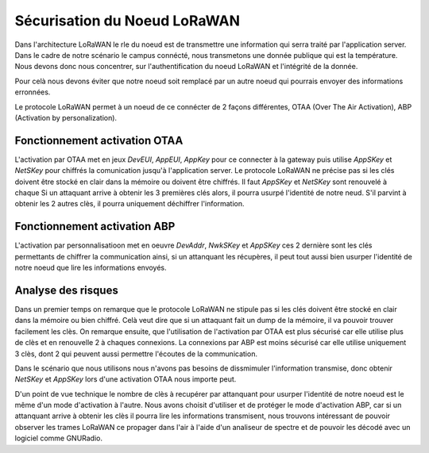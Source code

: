 ******************************
Sécurisation du Noeud LoRaWAN
******************************

Dans l'architecture LoRaWAN le rle du noeud est de transmettre une information qui serra traité par l'application server.
Dans le cadre de notre scénario le campus connécté, nous transmetons une donnée publique qui est la température. Nous devons donc nous concentrer, sur l'authentification du noeud LoRaWAN et l'intégrité de la donnée.

Pour celà nous devons éviter que notre noeud soit remplacé par un autre noeud qui pourrais envoyer des informations erronnées.

Le protocole LoRaWAN permet à un noeud de ce connécter de 2 façons différentes, OTAA (Over The Air Activation), ABP (Activation by personalization). 

Fonctionnement activation OTAA
##############################

L'activation par OTAA met en jeux *DevEUI*, *AppEUI*, *AppKey*  pour ce connecter à la gateway puis utilise *AppSKey* et *NetSKey* pour chiffrés la comunication jusqu'à l'application server.
Le protocole LoRaWAN ne précise pas si les clés doivent être stocké en clair dans la mémoire ou doivent être chiffrés. Il faut *AppSKey* et *NetSKey* sont renouvelé à chaque 
Si un attaquant arrive à obtenir les 3 premières clés alors, il pourra usurpé l'identité de notre neud. S'il parvint à obtenir les 2 autres clès, il pourra uniquement déchiffrer l'information.

Fonctionnement activation ABP
#############################

L'activation par personnalisatioon met en oeuvre *DevAddr*, *NwkSKey* et *AppSKey* ces 2 dernière sont les clés permettants de chiffrer la communication ainsi, si un attanquant les récupères, il peut tout aussi bien usurper l'identité de notre noeud que lire les informations envoyés.


Analyse des risques
###################

Dans un premier temps on remarque que le protocole LoRaWAN ne stipule pas si les clés doivent être stocké en clair dans la mémoire ou bien chiffré. Celà veut dire que si un attaquant fait un dump de la mémoire, il va pouvoir trouver facilement les clès.
On remarque ensuite, que l'utilisation de l'activation par OTAA est plus sécurisé car elle utilise plus de clès et en renouvelle 2 à chaques connexions. La connexions par ABP est moins sécurisé car elle utilise uniquement 3 clès, dont 2 qui peuvent aussi permettre l'écoutes de la communication.

Dans le scénario que nous utilisons nous n'avons pas besoins de dissmimuler l'information transmise, donc obtenir *NetSKey* et *AppSKey* lors d'une activation OTAA nous importe peut.

D'un point de vue technique le nombre de clès à recupérer par attanquant pour usurper l'identité de notre noeud est le même d'un mode d'activation à l'autre.
Nous avons choisit d'utiliser et de protéger le mode d'activation ABP, car si un attanquant arrive à obtenir les clès il pourra lire les informations transmisent, nous trouvons intéressant de pouvoir observer les trames LoRaWAN ce propager dans l'air à l'aide d'un analiseur de spectre et de pouvoir les décodé avec un logiciel comme GNURadio.
